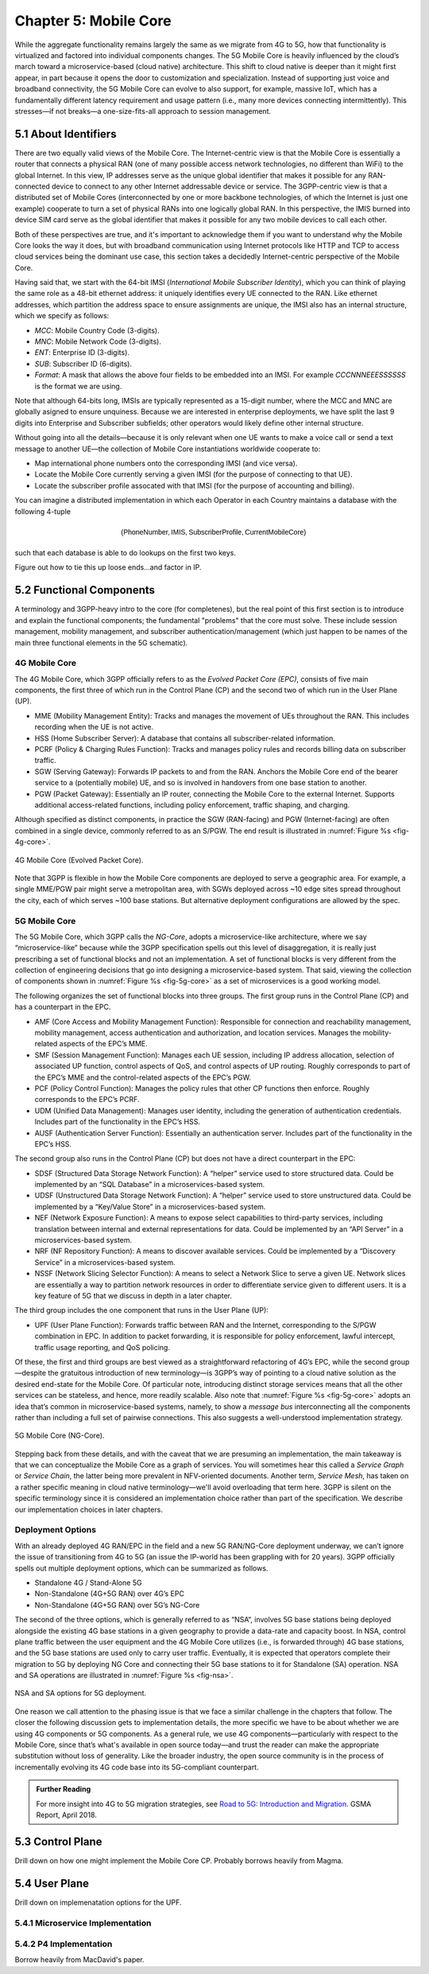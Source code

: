 Chapter 5:  Mobile Core
============================

.. Mostly written from scratch, with the following hold-over
   content that might find a home here (including this old
   intro paragarph).

   Includes new Magma content, mostly in terms of going into much more
   detail about the cloud native implementation than we currently have.

   Includes a distributed implementation, where the User Plane runs at
   the edge (local breakout) and the Control Plane runs in the
   cloud. This is where we describe the P4-based implementation of the
   UPF.  May address the 4G / 5G / WiFi convergence story as a side
   discussion.

While the aggregate functionality remains largely the same as we migrate 
from 4G to 5G, how that functionality is virtualized and factored into 
individual components changes. The 5G Mobile Core is heavily 
influenced by the cloud’s march toward a microservice-based (cloud 
native) architecture. This shift to cloud native is deeper than it might 
first appear, in part because it opens the door to customization and 
specialization. Instead of supporting just voice and broadband 
connectivity, the 5G Mobile Core can evolve to also support, for 
example, massive IoT, which has a fundamentally different latency 
requirement and usage pattern (i.e., many more devices connecting 
intermittently). This stresses—if not breaks—a one-size-fits-all 
approach to session management.    

5.1  About Identifiers
----------------------

There are two equally valid views of the Mobile Core. The
Internet-centric view is that the Mobile Core is essentially a router
that connects a physical RAN (one of many possible access network
technologies, no different than WiFi) to the global Internet. In this
view, IP addresses serve as the unique global identifier that makes it
possible for any RAN-connected device to connect to any other Internet
addressable device or service. The 3GPP-centric view is that a
distributed set of Mobile Cores (interconnected by one or more
backbone technologies, of which the Internet is just one example)
cooperate to turn a set of physical RANs into one logically global
RAN. In this perspective, the IMIS burned into device SIM card serve
as the global identifier that makes it possible for any two mobile
devices to call each other.

Both of these perspectives are true, and it's important to acknowledge
them if you want to understand why the Mobile Core looks the way it
does, but with broadband communication using Internet protocols like
HTTP and TCP to access cloud services being the dominant use case,
this section takes a decidedly Internet-centric perspective of the
Mobile Core.

Having said that, we start with the 64-bit IMSI (*International Mobile
Subscriber Identity*), which you can think of playing the same role as
a 48-bit ethernet address: it uniquely identifies every UE connected
to the RAN. Like ethernet addresses, which partition the address space
to ensure assignments are unique, the IMSI also has an internal
structure, which we specify as follows:

* `MCC`: Mobile Country Code (3-digits).
* `MNC`: Mobile Network Code (3-digits).
* `ENT`: Enterprise ID (3-digits).
* `SUB`: Subscriber ID (6-digits).
* `Format`: A mask that allows the above four fields to be embedded
  into an IMSI. For example `CCCNNNEEESSSSSS` is the format we are
  using.

Note that although 64-bits long, IMSIs are typically represented as a
15-digit number, where the MCC and MNC are globally asigned to ensure
unquiness. Because we are interested in enterprise deployments, we
have split the last 9 digits into Enterprise and Subscriber subfields;
other operators would likely define other internal structure.

Without going into all the details—because it is only relevant when
one UE wants to make a voice call or send a text message to another
UE—the collection of Mobile Core instantiations worldwide cooperate to:

* Map international phone numbers onto the corresponding IMSI (and
  vice versa).
* Locate the Mobile Core currently serving a given IMSI (for the
  purpose of connecting to that UE).
* Locate the subscriber profile assocated with that IMSI (for the
  purpose of accounting and billing).

You can imagine a distributed implementation in which each Operator in
each Country maintains a database with the following 4-tuple

.. math::

   \mathsf{(Phone Number, IMIS, Subscriber Profile, Current Mobile Core)}

such that each database is able to do lookups on the first two keys.

Figure out how to tie this up loose ends...and factor in IP.


  


5.2 Functional Components
-------------------------

A terminology and 3GPP-heavy intro to the core (for completenes), but
the real point of this first section is to introduce and explain the
functional components; the fundamental "problems" that the core must
solve. These include session management, mobility management, and
subscriber authentication/management (which just happen to be names
of the main three functional elements in the 5G schematic).

.. For now I cut-and-pasted both 4G and 5G (and joint deployment) but
   we probably want to cut back to just 5G (and deployment may reduce
   to a sidebar).

4G Mobile Core 
~~~~~~~~~~~~~~

The 4G Mobile Core, which 3GPP officially refers to as the *Evolved 
Packet Core (EPC)*, consists of five main components, the first three of 
which run in the Control Plane (CP) and the second two of which run in 
the User Plane (UP). 

-  MME (Mobility Management Entity): Tracks and manages the movement of 
   UEs throughout the RAN. This includes recording when the UE is not 
   active. 

-  HSS (Home Subscriber Server): A database that contains all 
   subscriber-related information. 

-  PCRF (Policy & Charging Rules Function): Tracks and manages policy 
   rules and records billing data on subscriber traffic. 

-  SGW (Serving Gateway): Forwards IP packets to and from the RAN. 
   Anchors the Mobile Core end of the bearer service to a (potentially 
   mobile) UE, and so is involved in handovers from one base station to 
   another. 

-  PGW (Packet Gateway): Essentially an IP router, connecting the Mobile 
   Core to the external Internet. Supports additional access-related 
   functions, including policy enforcement, traffic shaping, and 
   charging. 

Although specified as distinct components, in practice the SGW 
(RAN-facing) and PGW (Internet-facing) are often combined in a single 
device, commonly referred to as an S/PGW. The end result is illustrated 
in :numref:`Figure %s <fig-4g-core>`. 

.. _fig-4g-core:
.. figure:: figures/Slide21.png 
    :width: 500px 
    :align: center 
	    
    4G Mobile Core (Evolved Packet Core). 

Note that 3GPP is flexible in how the Mobile Core components are 
deployed to serve a geographic area. For example, a single MME/PGW pair 
might serve a metropolitan area, with SGWs deployed across ~10 edge 
sites spread throughout the city, each of which serves ~100 base 
stations. But alternative deployment configurations are allowed by the 
spec. 

5G Mobile Core 
~~~~~~~~~~~~~~

The 5G Mobile Core, which 3GPP calls the *NG-Core*, adopts a 
microservice-like architecture, where we say “microservice-like” because 
while the 3GPP specification spells out this level of disaggregation, it 
is really just prescribing a set of functional blocks and not an 
implementation. A set of functional blocks is very 
different from the collection of engineering decisions that go into 
designing a microservice-based system. That said, viewing the collection of 
components shown in :numref:`Figure %s <fig-5g-core>` 
as a set of microservices is a good working model. 

The following organizes the set of functional blocks into three groups. 
The first group runs in the Control Plane (CP) and has a counterpart in 
the EPC. 

-  AMF (Core Access and Mobility Management Function): Responsible for connection 
   and reachability management, mobility management, access 
   authentication and authorization, and location services. Manages the 
   mobility-related aspects of the EPC’s MME. 

-  SMF (Session Management Function): Manages each UE session, including 
   IP address allocation, selection of associated UP function, control 
   aspects of QoS, and control aspects of UP routing. Roughly 
   corresponds to part of the EPC’s MME and the control-related aspects 
   of the EPC’s PGW. 

-  PCF (Policy Control Function): Manages the policy rules that other CP 
   functions then enforce. Roughly corresponds to the EPC’s PCRF. 

-  UDM (Unified Data Management): Manages user identity, including the 
   generation of authentication credentials. Includes part of the 
   functionality in the EPC’s HSS. 

-  AUSF (Authentication Server Function): Essentially an authentication 
   server. Includes part of the functionality in the EPC’s HSS. 

The second group also runs in the Control Plane (CP) but does not have 
a direct counterpart in the EPC:

-  SDSF (Structured Data Storage Network Function): A “helper” service 
   used to store structured data. Could be implemented by an “SQL 
   Database” in a microservices-based system. 

-  UDSF (Unstructured Data Storage Network Function): A “helper” service 
   used to store unstructured data. Could be implemented by a “Key/Value 
   Store” in a microservices-based system. 

-  NEF (Network Exposure Function): A means to expose select 
   capabilities to third-party services, including translation between 
   internal and external representations for data. Could be implemented 
   by an “API Server” in a microservices-based system. 

-  NRF (NF Repository Function): A means to discover available services. 
   Could be implemented by a “Discovery Service” in a 
   microservices-based system. 

-  NSSF (Network Slicing Selector Function): A means to select a Network 
   Slice to serve a given UE. Network slices are essentially a way to 
   partition network resources in order to 
   differentiate service given to different users. It is a key feature 
   of 5G that we discuss in depth in a later chapter. 

The third group includes the one component that runs in the User Plane 
(UP):

-  UPF (User Plane Function): Forwards traffic between RAN and the 
   Internet, corresponding to the S/PGW combination in EPC. In addition 
   to packet forwarding, it is responsible for policy enforcement, lawful 
   intercept, traffic usage reporting, and QoS policing. 

Of these, the first and third groups are best viewed as a 
straightforward refactoring of 4G’s EPC, while the second group—despite 
the gratuitous introduction of new terminology—is 3GPP’s way of pointing 
to a cloud native solution as the desired end-state for the Mobile Core. 
Of particular note, introducing distinct storage services means that all 
the other services can be stateless, and hence, more readily scalable. 
Also note that :numref:`Figure %s <fig-5g-core>` adopts an idea that’s 
common in microservice-based systems, namely, to show a *message bus*
interconnecting all the components rather than including a full set of 
pairwise connections. This also suggests a well-understood 
implementation strategy. 

.. _fig-5g-core:
.. figure:: figures/Slide22.png 
    :width: 700px 
    :align: center 
	    
    5G Mobile Core (NG-Core). 

Stepping back from these details, and with the caveat that we are 
presuming an implementation, the main takeaway is that we can 
conceptualize the Mobile Core as a graph of services. You will 
sometimes hear this called a *Service Graph* or *Service Chain*, the 
latter being more prevalent in NFV-oriented documents. Another term,
*Service Mesh*, has taken on a rather specific meaning in cloud native 
terminology—we'll avoid overloading that term here. 3GPP is silent on 
the specific terminology since it is considered an implementation 
choice rather than part of the specification. We describe our 
implementation choices in later chapters. 


Deployment Options
~~~~~~~~~~~~~~~~~~~~~~~~~~~~

.. Seems out-of-place, but maybe some of this remains (perhaps boiled
   down to a sidebar.
   
With an already deployed 4G RAN/EPC in the field and a new 5G
RAN/NG-Core deployment underway, we can’t ignore the issue of
transitioning from 4G to 5G (an issue the IP-world has been grappling
with for 20 years). 3GPP officially spells out multiple deployment
options, which can be summarized as follows.

-  Standalone 4G / Stand-Alone 5G
-  Non-Standalone (4G+5G RAN) over 4G’s EPC
-  Non-Standalone (4G+5G RAN) over 5G’s NG-Core

The second of the three options, which is generally referred to as
“NSA“, involves 5G base stations being deployed alongside the
existing 4G base stations in a given geography to provide a data-rate
and capacity boost. In NSA, control plane traffic between the user
equipment and the 4G Mobile Core utilizes (i.e., is forwarded through)
4G base stations, and the 5G base stations are used only to carry user
traffic. Eventually, it is expected that operators complete their
migration to 5G by deploying NG Core and connecting their 5G base
stations to it for Standalone (SA) operation. NSA and SA operations
are illustrated in :numref:`Figure %s <fig-nsa>`.

.. _fig-nsa:
.. figure:: figures/Slide23.png 
    :width: 600px
    :align: center
	    
    NSA and SA options for 5G deployment.

One reason we call attention to the phasing issue is that we face a
similar challenge in the chapters that follow. The closer the following
discussion gets to implementation details, the more specific we have to
be about whether we are using 4G components or 5G components. As a
general rule, we use 4G components—particularly with respect to the
Mobile Core, since that’s what's available in open source today—and trust
the reader can make the appropriate substitution without loss of
generality. Like the broader industry, the open source community is in
the process of incrementally evolving its 4G code base into its
5G-compliant counterpart.

.. _reading_migration:
.. admonition:: Further Reading

    For more insight into 4G to 5G migration strategies, see
    `Road to 5G: Introduction and Migration
    <https://www.gsma.com/futurenetworks/wp-content/uploads/2018/04/Road-to-5G-Introduction-and-Migration_FINAL.pdf>`__.
    GSMA Report, April 2018.

5.3 Control Plane
----------------------

Drill down on how one might implement the Mobile Core CP. Probably
borrows heavily from Magma.

5.4 User Plane
--------------------

Drill down on implemenatation options for the UPF.

5.4.1 Microservice Implementation
~~~~~~~~~~~~~~~~~~~~~~~~~~~~~~~~~~~~

5.4.2 P4 Implementation
~~~~~~~~~~~~~~~~~~~~~~~~~~~~

Borrow heavily from MacDavid's paper.
